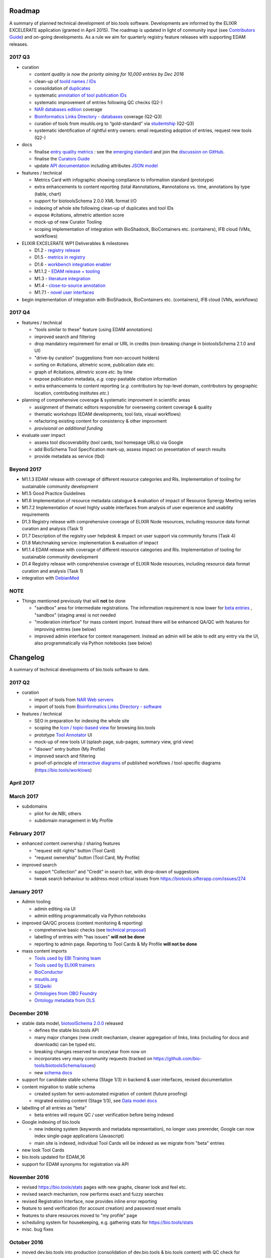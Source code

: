 Roadmap
=======
A summary of planned technical development of bio.tools software.  Developments are informed by the ELIXIR EXCELERATE application (granted in April 2015).  The roadmap is updated in light of community input (see `Contributors Guide <http://biotools.readthedocs.org/en/latest/hangouts.html>`_) and on-going developments.  As a rule we aim for quarterly registry feature releases with supporting EDAM releases.


  
2017 Q3
-------

- curation

  - *content quality is now the priority aiming for 10,000 entries by Dec 2016*
  - clean-up of `toold names / IDs <https://biotools.sifterapp.com/issues/401>`_
  - consolidation of `duplicates <https://biotools.sifterapp.com/issues/297>`_
  - systematic `annotation of tool publication IDs <https://biotools.sifterapp.com/issues/224>`_
  - systematic improvement of entries following QC checks (Q2-) 
  - `NAR databases edition <https://biotools.sifterapp.com/issues/246>`_ coverage
  - `Bioinformatics Links Directory - databases <https://biotools.sifterapp.com/issues/307>`_ coverage (Q2-Q3)
  - curation of tools from msutils.org to “gold-standard” via `studentship <https://biotools.sifterapp.com/issues/177>`_ (Q2-Q3)
  - systematic identification of rightful entry owners:  email requesting adoption of entries, request new tools (Q2-)

- docs

  - finalise `entry quality metrics <https://biotools.sifterapp.com/issues/243>`_ : see the `emerging standard <https://github.com/bio-tools/biotoolsSchemaDocs/blob/master/information_requirement.rst>`_ and join the `discussion on GitHub <https://github.com/bio-tools/biotoolsSchema/issues/77>`_.
  - finalise the `Curators Guide <http://biotools.readthedocs.io/en/latest/curators_guide.html”>`_
  - update `API documentation <http://biotools.readthedocs.io/en/latest/api_reference_dev.html>`_ including attributes `JSON model <http://biotools.readthedocs.io/en/latest/api_attribute_model_dev.html>`_
    
- features / technical

  - Metrics Card with infographic showing compliance to information standard (prototype)
  - extra enhancements to content reporting (total #annotations, #annotations vs. time, annotations by type (table, chart)
  - support for biotoolsSchema 2.0.0 XML format I/O
  - indexing of whole site following clean-up of duplicates and tool IDs
  - expose #citations, altmetric attention score 
  - mock-up of new Curator Tooling
  - scoping implementation of integration with BioShadock, BioContainers etc. (containers), IFB cloud (VMs, workflows)  

- ELIXIR EXCELERATE WP1 Deliverables & milestones

  - D1.2 - `registry release <https://biotools.sifterapp.com/issues/257>`_
  - D1.5 - `metrics in registry <https://biotools.sifterapp.com/issues/256>`_
  - D1.6 - `workbench integration enabler <https://biotools.sifterapp.com/issues/258>`_
  - M1.1.2 - `EDAM release + tooling <https://biotools.sifterapp.com/issues/252>`_
  - M1.3 - `literature integration <https://biotools.sifterapp.com/issues/253>`_
  - M1.4 - `close-to-source annotation <https://biotools.sifterapp.com/issues/254>`_
  - M1.7.1 - `novel user interfaces <https://biotools.sifterapp.com/issues/255>`_

- begin implementation of integration with BioShadock, BioContainers etc. (containers), IFB cloud (VMs, workflows)
    
    
2017 Q4
-------
- features / technical

  - "tools similar to these" feature (using EDAM annotations)
  - improved search and filtering
  - drop mandatory requirement for email or URL in credits (non-breaking change in biotoolsSchema 2.1.0 and UI)
  - "drive-by curation" (suggestions from non-account holders)
  - sorting on #citations, altmetric score, publication date *etc.*
  - graph of #citations, altmetric score *etc.* by time
  - expose publication metadata, *e.g.* copy-pastable citation information
  - extra enhancements to content reporting (*e.g.* contributors by top-level domain, contributors by geographic location, contributing institutes *etc.*)
- planning of comprehensive coverage & systematic improvment in scientific areas

  - assignment of thematic editors responsible for overseeing content coverage & quality
  - thematic workshops (EDAM developments, tool lists, visual workflows)
  - refactoring existing content for consistency & other improvment
  - *provisional on additional funding*    

- evaluate user impact

  - assess tool discoverability (tool cards, tool homepage URLs) via Google
  - add BioSchema Tool Specification mark-up, assess impact on presentation of search results
  - provide metadata as service (tbd)  



Beyond 2017
-----------
- M1.1.3 EDAM release with coverage of different resource categories and RIs. Implementation of tooling for sustainable community development
- M1.5 Good Practice Guidelines
- M1.6 Implementation of resource metadata catalogue & evaluation of impact of Resource Synergy Meeting series
- M1.7.2 Implementation of novel highly usable interfaces from analysis of user experience and usability requirements
- D1.3 Registry release with comprehensive coverage of ELIXIR Node resources, including resource data format curation and analysis (Task 1)
- D1.7 Description of the registry user helpdesk & impact on user support via community forums (Task 4)
- D1.8 Matchmaking service: implementation & evaluation of impact
- M1.1.4 EDAM release with coverage of different resource categories and RIs. Implementation of tooling for sustainable community development
- D1.4 Registry release with comprehensive coverage of ELIXIR Node resources, including resource data format curation and analysis (Task 1)
- integration with `DebianMed <https://biotools.sifterapp.com/issues/32>`_



NOTE
----

- Things mentioned previously that will **not** be done

  - "sandbox" area for intermediate registrations.  The information requirement is now lower for `beta entries <https://github.com/bio-tools/biotoolsSchema#information-requirements>`_ , "sandbox" (staging area) is not needed
  - "moderation interface" for mass content import.  Instead there will be enhanced QA/QC with features for improving entries (see below)
  - improved admin interface for content management.  Instead an admin will be able to edit any entry via the UI, also programmatically via Python notebooks (see below)
  

      
Changelog
=========

A summary of technical developments of bio.tools software to date.

2017 Q2
-------

- curation

  - import of tools from `NAR Web servers <https://biotools.sifterapp.com/issues/245>`_
  - import of tools from `Bioinformatics Links Directory - software <https://biotools.sifterapp.com/issues/242>`_

- features / technical
  
  - SEO in preparation for indexing the whole site
  - scoping the `Icon / topic-based view <https://biotools.sifterapp.com/issues/172>`_ for browsing bio.tools
  - prototype `Tool Annotator <https://biotools.sifterapp.com/issues/211>`_ UI
  - mock-up of new tools UI (splash page, sub-pages, summary view, grid view)
  - "disown" entry button (My Profile)
  - improved search and filtering
  - proof-of-principle of `interactive diagrams <https://biotools.sifterapp.com/issues/65>`_ of published workflows / tool-specific diagrams (https://bio.tools/worklows)

     
     
April 2017
----------


March 2017
----------
- subdomains

  - pilot for de.NBI, others
  - subdomain management in My Profile

February 2017
-------------
- enhanced content ownership / sharing features

  - "request edit rights" button (Tool Card)
  - "request ownership" button (Tool Card, My Profile)

- improved search

  - support "Collection" and "Credit" in search bar, with drop-down of suggestions
  - tweak search behaviour to address most critical issues from https://biotools.sifterapp.com/issues/274


    
January 2017
------------
- Admin tooling

  - admin editing via UI
  - admin editing programmatically via Python notebooks
  
- improved QA/QC process (content monitoring & reporting)

  - comprehensive basic checks (see `technical proposal <https://docs.google.com/document/d/1ATj2zJOlbR3Edk6QyGvPX5HStZBknqfx1Fwqk4k0kqE/edit#heading=h.fffoc8urhpt8>`_)
  - labelling of entries with "has issues" **will not be done**  
  - reporting to admin page.  Reporting to Tool Cards & My Profile **will not be done**

- mass content imports  
  
  - `Tools used by EBI Training team <https://biotools.sifterapp.com/issues/70>`_
  - `Tools used by ELIXIR trainers <https://biotools.sifterapp.com/issues/60>`_
  - `BioConductor <https://biotools.sifterapp.com/issues/31>`_
  - `msutils.org <https://biotools.sifterapp.com/issues/28>`_
  - `SEQwiki <https://biotools.sifterapp.com/issues/27>`_
  - `Ontologies from OBO Foundry  <https://biotools.sifterapp.com/issues/300>`_
  - `Ontology metadata from OLS <https://biotools.sifterapp.com/issues/298>`_



December 2016
-------------
- stable data model, `biotoolSchema 2.0.0  <https://github.com/bio-tools/biotoolsSchema/tree/master/versions>`_ released

  - defines the stable bio.tools API
  - many major changes (new credit mechanism, cleaner aggregation of links, links (including for docs and downloads) can be typed etc.
  - breaking changes reserved to once/year from now on
  - incorporates very many community requests (tracked on https://github.com/bio-tools/biotoolsSchema/issues)
  - new `schema docs <https://biotoolsschema.readthedocs.io/en/latest/>`_

- support for candidate stable schema (Stage 1/3) in backend & user interfaces, revised documentation

- content migration to stable schema

  - created system for semi-automated migration of content (future proofing)
  - migrated existing content (Stage 1/3), see `Data model docs <https://docs.google.com/document/d/1tqw7FELV4F_qzrTA9KpVYoORAeFPyY1ZOjaGTPN2H1E/edit>`_

- labelling of all entries as "beta"

  - beta entries will require QC / user verification before being indexed

- Google indexing of bio.tools

  - new indexing system (keywords and metadata representation), no longer uses prerender, Google can now index single-page applications (Javascript)
  - main site is indexed, individual Tool Cards will be indexed as we migrate from "beta" entries

- new look Tool Cards

- bio.tools updated for EDAM_16

- support for EDAM synonyms for registration via API
  
November 2016
-------------

- revised https://bio.tools/stats pages with new graphs, cleaner look and feel etc.
- revised search mechanism, now performs exact and fuzzy searches
- revised Registration Interface, now provides inline error reporting
- feature to send verification (for account creation) and password reset emails
- features to share resources moved to "my profile" page
- scheduling system for housekeeping, e.g. gathering stats for https://bio.tools/stats
- misc. bug fixes  

October 2016
------------
- moved dev.bio.tools into production (consolidation of dev.bio.tools & bio.tools content) with QC check for redundant tool names 

- content ownership / sharing of edit rights (Google docs style)

  - ownership is not based on affiliation anymore, 1 owner / tool, edit rights can be shared with selected account holder, or with all account holders

- stable tool ID / URL scheme including tool version number

  - moved away from affiliation-name-version triplet for identifying entries, tools now identified by toolID, specific versions of a tool identified by versionID.  IDs have syntax constraints (defined in https://github.com/bio-tools/biotoolsSchema/).
  - IDs and therefore Tool Card URLs will be user-verifiable (implementation tbd)

- improved bio.tools auto-mailer (using admin email address)

- added historical stats to bio.tools/stats

  
July 2016
---------
- rewrite bio.tools software to pay off technical debt (completed)

June 2016
---------
- ~750 automated unit tests
- new and improved grid view
- "my profile" page, with account information and list of tools registered by this account
- Curation admin interface (content edition) (beta)
- General admin interface (account management, password change, reset etc) (beta)

May 2016
--------
- robust validation of incoming tool descriptions
- new URL / persistent ID scheme
- unit tests for EDAM topics, operations, data types and formats


April 2016
----------
- bio.tools/stats page
- improved load time
- added Elasticsearch support for improved search
- user authentication support for password change, reset, etc
- new improved and simplified search and filtering interface (neXtProt style)

March 2016
----------
- bio.tools documentation framework: https://biotools.readthedocs.org
- rewrite bio.tools software to pay off technical debt (on-going)

December 2015
-------------
- Created URL links to various registry related resources, such as bio.tools/events
- Displaying date added as 'time ago'
- Improvements to the pagination
- Added a nightly validator that ensures that the existing contents of the registry validate against the XSD schema
- EDAM release
- Continuous debugging and improvements

November 2015
-------------
- Created a mechanism for gathering stats of the current content of the registry
- API now returns date of last update
- Sorting entries by last added
- Improvements to the account creation
- Schema release
- Continuous debugging and improvements

October 2015
------------
- Rework of all interfaces to make website mobile friendly
- Improved error handling, messages and display when registering a resource
- Made JSON interactively editable in the Â¡Â®Resource registrationÂ¡Â¯ interface
- Continuous debugging and improvements

September 2015
--------------
- New domain bio.tools
- New advanced filtering widget and mechanism
- Improvements to the EDAM widget
- Tooltips redone
- Updated the contact tab in Â¡Â®Resource registrationÂ¡Â¯ to make it obvious that either email or URL is required instead of both
- Continuous debugging and improvements

August 2015
-----------
- Major release with focus on improved interface usability:
  - Removed splashscreen
  - Refactored menus
  - New browsing interface: added new Â¡Â®pillÂ¡Â¯ view, new sorting capabilities, storing search state in the URL etc.
  - New registration interface: new ontology browsing widget, restructured to improve look and feel
  - New editing interface (for existing resources)
  - Added Â¡Â®compact viewÂ¡Â¯ to query interface
  - Improved search bar with search suggestions
- Finalizing search API intended to prepare for growth in content and usage of the registry (scalability)
- New transferable search URL - same syntax for filtering both via GUI and API
- Continuous debugging and improvements

July 2015
--------- 
- Work on a search API intended to prepare for growth in content and usage of the registry (scalability)
- Implemented Resource Pages (mature)
  - New look: compactified, visualisation of functions and in/outputs
- Work on major enhancements to interface usability
- Continuous debugging and improvements

June 2015
---------
- biotoolsXSD-1.2 released
  - https://github.com/jongithub/biotoolsxsd/blob/master/CHANGELOG.md
- Registry software updated to accommodate the new release (ongoing)
- Continuous debugging

May 2015
--------
- Created new demo server
- Created replacement page for use upon releases
- Set up Google Indexing
- Enabled Google Analytics
- Implemented Resource Pages (beta)
- Made publication attribute mandatory
- Created biotoolsXSD project in Github
- biotoolsXSD-1.1 released
  - https://github.com/jongithub/biotoolsxsd/blob/master/CHANGELOG.md 
  - Updated schema docs for "Name" standards
  - Updated schema docs to include simple table of attributes (optional, recommended, mandatory) PLUS reference Google Doc with this info
- Continuous debugging

April 2015
----------
- Added ability to adjust column width 
- Added ability to sort columns
- Outlined technical implementation of Resource Pages
- Enforced "name" standards in registration interface
- Prepare for Google Indexing
- Added whole VM deployment and provisioning setup
- Various schema updates, e.g.
  - Improved dataType, dataFormat element docs
  - Extended URL with support for FTP 
  - Enforced Â¡Â®description' length limit
  - Enforced other 'description' fieldsÂ¡Â¯ length limits
  - Made publication ID mandatory
  - Updated sample JSON with "null" value of "uri"
- Continuous debugging

March 2015
----------
- Batch registration to support XML format, & support multi-resource JSON / XML upload
- Fixed the interface not to direct the user to the splash screen all the time
- Various schema updates, e.g.
  - Harmonize "Maturity" in software description schema
  - Updated comment in schema docs for "contact"
  - Removed URI from softwareType and resourceType
  - Updated schema for missing AppDB languages
  - Updated schema for missing AppDB licenses
- Continuous debugging

February 2015
-------------
- Released EDAM 1.9 with corresponding registry updates
- Splash page updated to accept full term before redirecting
- Various schema updates, e.g.
  - Added "virtual appliance" to enum for interfaceType
  - Removed URLs from simple enums in schema (old SWO terms)
  - Changed "Accessibility" element to support "private" tools 
  - Added "Dataset" to enum for resourceType
- Continuous debugging

